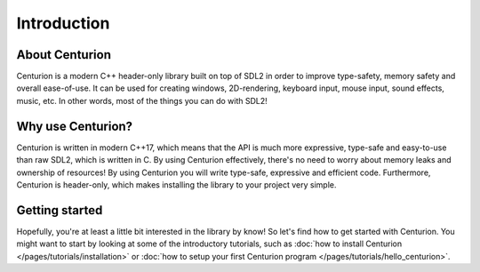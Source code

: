 Introduction
============

About Centurion
---------------
Centurion is a modern C++ header-only library built on top of SDL2 in order to improve
type-safety, memory safety and overall ease-of-use. It can be used for
creating windows, 2D-rendering, keyboard input, mouse input, sound effects,
music, etc. In other words, most of the things you can do with SDL2!

Why use Centurion?
------------------
Centurion is written in modern C++17, which means that the API is much more
expressive, type-safe and easy-to-use than raw SDL2, which is written in C.
By using Centurion effectively, there's no need to worry about memory leaks and
ownership of  resources! By using Centurion you will write type-safe, expressive
and efficient code. Furthermore, Centurion is header-only, which makes installing 
the library to your project very simple.

Getting started
---------------
Hopefully, you're at least a little bit interested in the library by know! So let's find how to
get started with Centurion. You might want to start by looking at some of the introductory
tutorials, such as :doc:`how to install Centurion </pages/tutorials/installation>` or
:doc:`how to setup your first Centurion program </pages/tutorials/hello_centurion>`.

